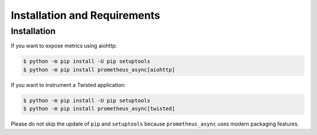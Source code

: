 =============================
Installation and Requirements
=============================


Installation
============

If you want to expose metrics using aiohttp:

.. code-block:: shell

  $ python -m pip install -U pip setuptools
  $ python -m pip install prometheus_async[aiohttp]

If you want to instrument a Twisted application:

.. code-block:: shell

  $ python -m pip install -U pip setuptools
  $ python -m pip install prometheus_async[twisted]


Please do not skip the update of ``pip`` and ``setuptools`` because ``prometheus_async`` uses modern packaging features.
